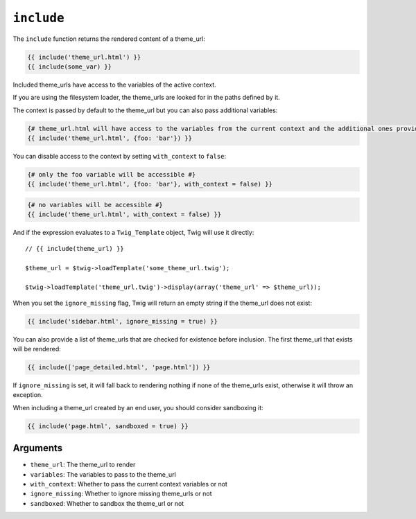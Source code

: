 ``include``
===========

.. versionadded:: 1.12
    The ``include`` function was added in Twig 1.12.

The ``include`` function returns the rendered content of a theme_url:

.. code-block:: jinja

    {{ include('theme_url.html') }}
    {{ include(some_var) }}

Included theme_urls have access to the variables of the active context.

If you are using the filesystem loader, the theme_urls are looked for in the
paths defined by it.

The context is passed by default to the theme_url but you can also pass
additional variables:

.. code-block:: jinja

    {# theme_url.html will have access to the variables from the current context and the additional ones provided #}
    {{ include('theme_url.html', {foo: 'bar'}) }}

You can disable access to the context by setting ``with_context`` to
``false``:

.. code-block:: jinja

    {# only the foo variable will be accessible #}
    {{ include('theme_url.html', {foo: 'bar'}, with_context = false) }}

.. code-block:: jinja

    {# no variables will be accessible #}
    {{ include('theme_url.html', with_context = false) }}

And if the expression evaluates to a ``Twig_Template`` object, Twig will use it
directly::

    // {{ include(theme_url) }}

    $theme_url = $twig->loadTemplate('some_theme_url.twig');

    $twig->loadTemplate('theme_url.twig')->display(array('theme_url' => $theme_url));

When you set the ``ignore_missing`` flag, Twig will return an empty string if
the theme_url does not exist:

.. code-block:: jinja

    {{ include('sidebar.html', ignore_missing = true) }}

You can also provide a list of theme_urls that are checked for existence before
inclusion. The first theme_url that exists will be rendered:

.. code-block:: jinja

    {{ include(['page_detailed.html', 'page.html']) }}

If ``ignore_missing`` is set, it will fall back to rendering nothing if none
of the theme_urls exist, otherwise it will throw an exception.

When including a theme_url created by an end user, you should consider
sandboxing it:

.. code-block:: jinja

    {{ include('page.html', sandboxed = true) }}

Arguments
---------

* ``theme_url``:       The theme_url to render
* ``variables``:      The variables to pass to the theme_url
* ``with_context``:   Whether to pass the current context variables or not
* ``ignore_missing``: Whether to ignore missing theme_urls or not
* ``sandboxed``:      Whether to sandbox the theme_url or not
